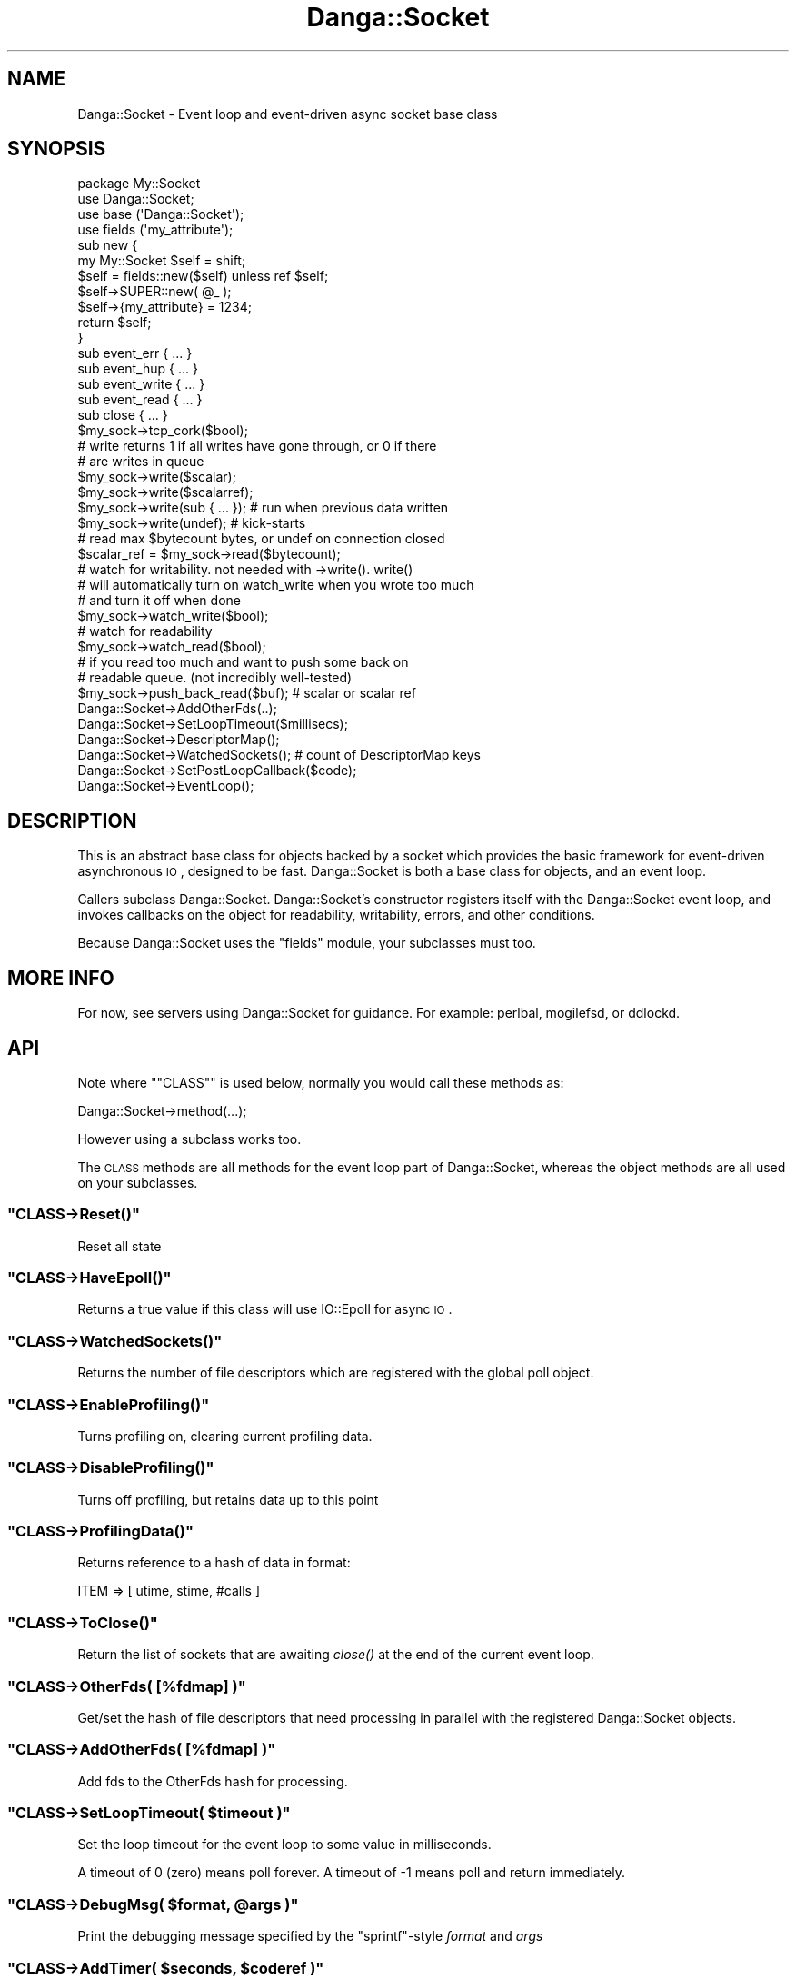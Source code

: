 .\" Automatically generated by Pod::Man 2.22 (Pod::Simple 3.07)
.\"
.\" Standard preamble:
.\" ========================================================================
.de Sp \" Vertical space (when we can't use .PP)
.if t .sp .5v
.if n .sp
..
.de Vb \" Begin verbatim text
.ft CW
.nf
.ne \\$1
..
.de Ve \" End verbatim text
.ft R
.fi
..
.\" Set up some character translations and predefined strings.  \*(-- will
.\" give an unbreakable dash, \*(PI will give pi, \*(L" will give a left
.\" double quote, and \*(R" will give a right double quote.  \*(C+ will
.\" give a nicer C++.  Capital omega is used to do unbreakable dashes and
.\" therefore won't be available.  \*(C` and \*(C' expand to `' in nroff,
.\" nothing in troff, for use with C<>.
.tr \(*W-
.ds C+ C\v'-.1v'\h'-1p'\s-2+\h'-1p'+\s0\v'.1v'\h'-1p'
.ie n \{\
.    ds -- \(*W-
.    ds PI pi
.    if (\n(.H=4u)&(1m=24u) .ds -- \(*W\h'-12u'\(*W\h'-12u'-\" diablo 10 pitch
.    if (\n(.H=4u)&(1m=20u) .ds -- \(*W\h'-12u'\(*W\h'-8u'-\"  diablo 12 pitch
.    ds L" ""
.    ds R" ""
.    ds C` ""
.    ds C' ""
'br\}
.el\{\
.    ds -- \|\(em\|
.    ds PI \(*p
.    ds L" ``
.    ds R" ''
'br\}
.\"
.\" Escape single quotes in literal strings from groff's Unicode transform.
.ie \n(.g .ds Aq \(aq
.el       .ds Aq '
.\"
.\" If the F register is turned on, we'll generate index entries on stderr for
.\" titles (.TH), headers (.SH), subsections (.SS), items (.Ip), and index
.\" entries marked with X<> in POD.  Of course, you'll have to process the
.\" output yourself in some meaningful fashion.
.ie \nF \{\
.    de IX
.    tm Index:\\$1\t\\n%\t"\\$2"
..
.    nr % 0
.    rr F
.\}
.el \{\
.    de IX
..
.\}
.\"
.\" Accent mark definitions (@(#)ms.acc 1.5 88/02/08 SMI; from UCB 4.2).
.\" Fear.  Run.  Save yourself.  No user-serviceable parts.
.    \" fudge factors for nroff and troff
.if n \{\
.    ds #H 0
.    ds #V .8m
.    ds #F .3m
.    ds #[ \f1
.    ds #] \fP
.\}
.if t \{\
.    ds #H ((1u-(\\\\n(.fu%2u))*.13m)
.    ds #V .6m
.    ds #F 0
.    ds #[ \&
.    ds #] \&
.\}
.    \" simple accents for nroff and troff
.if n \{\
.    ds ' \&
.    ds ` \&
.    ds ^ \&
.    ds , \&
.    ds ~ ~
.    ds /
.\}
.if t \{\
.    ds ' \\k:\h'-(\\n(.wu*8/10-\*(#H)'\'\h"|\\n:u"
.    ds ` \\k:\h'-(\\n(.wu*8/10-\*(#H)'\`\h'|\\n:u'
.    ds ^ \\k:\h'-(\\n(.wu*10/11-\*(#H)'^\h'|\\n:u'
.    ds , \\k:\h'-(\\n(.wu*8/10)',\h'|\\n:u'
.    ds ~ \\k:\h'-(\\n(.wu-\*(#H-.1m)'~\h'|\\n:u'
.    ds / \\k:\h'-(\\n(.wu*8/10-\*(#H)'\z\(sl\h'|\\n:u'
.\}
.    \" troff and (daisy-wheel) nroff accents
.ds : \\k:\h'-(\\n(.wu*8/10-\*(#H+.1m+\*(#F)'\v'-\*(#V'\z.\h'.2m+\*(#F'.\h'|\\n:u'\v'\*(#V'
.ds 8 \h'\*(#H'\(*b\h'-\*(#H'
.ds o \\k:\h'-(\\n(.wu+\w'\(de'u-\*(#H)/2u'\v'-.3n'\*(#[\z\(de\v'.3n'\h'|\\n:u'\*(#]
.ds d- \h'\*(#H'\(pd\h'-\w'~'u'\v'-.25m'\f2\(hy\fP\v'.25m'\h'-\*(#H'
.ds D- D\\k:\h'-\w'D'u'\v'-.11m'\z\(hy\v'.11m'\h'|\\n:u'
.ds th \*(#[\v'.3m'\s+1I\s-1\v'-.3m'\h'-(\w'I'u*2/3)'\s-1o\s+1\*(#]
.ds Th \*(#[\s+2I\s-2\h'-\w'I'u*3/5'\v'-.3m'o\v'.3m'\*(#]
.ds ae a\h'-(\w'a'u*4/10)'e
.ds Ae A\h'-(\w'A'u*4/10)'E
.    \" corrections for vroff
.if v .ds ~ \\k:\h'-(\\n(.wu*9/10-\*(#H)'\s-2\u~\d\s+2\h'|\\n:u'
.if v .ds ^ \\k:\h'-(\\n(.wu*10/11-\*(#H)'\v'-.4m'^\v'.4m'\h'|\\n:u'
.    \" for low resolution devices (crt and lpr)
.if \n(.H>23 .if \n(.V>19 \
\{\
.    ds : e
.    ds 8 ss
.    ds o a
.    ds d- d\h'-1'\(ga
.    ds D- D\h'-1'\(hy
.    ds th \o'bp'
.    ds Th \o'LP'
.    ds ae ae
.    ds Ae AE
.\}
.rm #[ #] #H #V #F C
.\" ========================================================================
.\"
.IX Title "Danga::Socket 3"
.TH Danga::Socket 3 "2008-11-28" "perl v5.10.1" "User Contributed Perl Documentation"
.\" For nroff, turn off justification.  Always turn off hyphenation; it makes
.\" way too many mistakes in technical documents.
.if n .ad l
.nh
.SH "NAME"
Danga::Socket \- Event loop and event\-driven async socket base class
.SH "SYNOPSIS"
.IX Header "SYNOPSIS"
.Vb 4
\&  package My::Socket
\&  use Danga::Socket;
\&  use base (\*(AqDanga::Socket\*(Aq);
\&  use fields (\*(Aqmy_attribute\*(Aq);
\&
\&  sub new {
\&     my My::Socket $self = shift;
\&     $self = fields::new($self) unless ref $self;
\&     $self\->SUPER::new( @_ );
\&
\&     $self\->{my_attribute} = 1234;
\&     return $self;
\&  }
\&
\&  sub event_err { ... }
\&  sub event_hup { ... }
\&  sub event_write { ... }
\&  sub event_read { ... }
\&  sub close { ... }
\&
\&  $my_sock\->tcp_cork($bool);
\&
\&  # write returns 1 if all writes have gone through, or 0 if there
\&  # are writes in queue
\&  $my_sock\->write($scalar);
\&  $my_sock\->write($scalarref);
\&  $my_sock\->write(sub { ... });  # run when previous data written
\&  $my_sock\->write(undef);        # kick\-starts
\&
\&  # read max $bytecount bytes, or undef on connection closed
\&  $scalar_ref = $my_sock\->read($bytecount);
\&
\&  # watch for writability.  not needed with \->write().  write()
\&  # will automatically turn on watch_write when you wrote too much
\&  # and turn it off when done
\&  $my_sock\->watch_write($bool);
\&
\&  # watch for readability
\&  $my_sock\->watch_read($bool);
\&
\&  # if you read too much and want to push some back on
\&  # readable queue.  (not incredibly well\-tested)
\&  $my_sock\->push_back_read($buf); # scalar or scalar ref
\&
\&  Danga::Socket\->AddOtherFds(..);
\&  Danga::Socket\->SetLoopTimeout($millisecs);
\&  Danga::Socket\->DescriptorMap();
\&  Danga::Socket\->WatchedSockets();  # count of DescriptorMap keys
\&  Danga::Socket\->SetPostLoopCallback($code);
\&  Danga::Socket\->EventLoop();
.Ve
.SH "DESCRIPTION"
.IX Header "DESCRIPTION"
This is an abstract base class for objects backed by a socket which
provides the basic framework for event-driven asynchronous \s-1IO\s0,
designed to be fast.  Danga::Socket is both a base class for objects,
and an event loop.
.PP
Callers subclass Danga::Socket.  Danga::Socket's constructor registers
itself with the Danga::Socket event loop, and invokes callbacks on the
object for readability, writability, errors, and other conditions.
.PP
Because Danga::Socket uses the \*(L"fields\*(R" module, your subclasses must
too.
.SH "MORE INFO"
.IX Header "MORE INFO"
For now, see servers using Danga::Socket for guidance.  For example:
perlbal, mogilefsd, or ddlockd.
.SH "API"
.IX Header "API"
Note where "\f(CW\*(C`CLASS\*(C'\fR" is used below, normally you would call these methods as:
.PP
.Vb 1
\&  Danga::Socket\->method(...);
.Ve
.PP
However using a subclass works too.
.PP
The \s-1CLASS\s0 methods are all methods for the event loop part of Danga::Socket,
whereas the object methods are all used on your subclasses.
.ie n .SS """CLASS\->Reset()"""
.el .SS "\f(CWCLASS\->Reset()\fP"
.IX Subsection "CLASS->Reset()"
Reset all state
.ie n .SS """CLASS\->HaveEpoll()"""
.el .SS "\f(CWCLASS\->HaveEpoll()\fP"
.IX Subsection "CLASS->HaveEpoll()"
Returns a true value if this class will use IO::Epoll for async \s-1IO\s0.
.ie n .SS """CLASS\->WatchedSockets()"""
.el .SS "\f(CWCLASS\->WatchedSockets()\fP"
.IX Subsection "CLASS->WatchedSockets()"
Returns the number of file descriptors which are registered with the global
poll object.
.ie n .SS """CLASS\->EnableProfiling()"""
.el .SS "\f(CWCLASS\->EnableProfiling()\fP"
.IX Subsection "CLASS->EnableProfiling()"
Turns profiling on, clearing current profiling data.
.ie n .SS """CLASS\->DisableProfiling()"""
.el .SS "\f(CWCLASS\->DisableProfiling()\fP"
.IX Subsection "CLASS->DisableProfiling()"
Turns off profiling, but retains data up to this point
.ie n .SS """CLASS\->ProfilingData()"""
.el .SS "\f(CWCLASS\->ProfilingData()\fP"
.IX Subsection "CLASS->ProfilingData()"
Returns reference to a hash of data in format:
.PP
.Vb 1
\&  ITEM => [ utime, stime, #calls ]
.Ve
.ie n .SS """CLASS\->ToClose()"""
.el .SS "\f(CWCLASS\->ToClose()\fP"
.IX Subsection "CLASS->ToClose()"
Return the list of sockets that are awaiting \fIclose()\fR at the end of the
current event loop.
.ie n .SS """CLASS\->OtherFds( [%fdmap] )"""
.el .SS "\f(CWCLASS\->OtherFds( [%fdmap] )\fP"
.IX Subsection "CLASS->OtherFds( [%fdmap] )"
Get/set the hash of file descriptors that need processing in parallel with
the registered Danga::Socket objects.
.ie n .SS """CLASS\->AddOtherFds( [%fdmap] )"""
.el .SS "\f(CWCLASS\->AddOtherFds( [%fdmap] )\fP"
.IX Subsection "CLASS->AddOtherFds( [%fdmap] )"
Add fds to the OtherFds hash for processing.
.ie n .SS """CLASS\->SetLoopTimeout( $timeout )"""
.el .SS "\f(CWCLASS\->SetLoopTimeout( $timeout )\fP"
.IX Subsection "CLASS->SetLoopTimeout( $timeout )"
Set the loop timeout for the event loop to some value in milliseconds.
.PP
A timeout of 0 (zero) means poll forever. A timeout of \-1 means poll and return
immediately.
.ie n .SS """CLASS\->DebugMsg( $format, @args )"""
.el .SS "\f(CWCLASS\->DebugMsg( $format, @args )\fP"
.IX Subsection "CLASS->DebugMsg( $format, @args )"
Print the debugging message specified by the \f(CW\*(C`sprintf\*(C'\fR\-style \fIformat\fR and
\&\fIargs\fR
.ie n .SS """CLASS\->AddTimer( $seconds, $coderef )"""
.el .SS "\f(CWCLASS\->AddTimer( $seconds, $coderef )\fP"
.IX Subsection "CLASS->AddTimer( $seconds, $coderef )"
Add a timer to occur \f(CW$seconds\fR from now. \f(CW$seconds\fR may be fractional, but timers
are not guaranteed to fire at the exact time you ask for.
.PP
Returns a timer object which you can call \f(CW\*(C`$timer\->cancel\*(C'\fR on if you need to.
.ie n .SS """CLASS\->DescriptorMap()"""
.el .SS "\f(CWCLASS\->DescriptorMap()\fP"
.IX Subsection "CLASS->DescriptorMap()"
Get the hash of Danga::Socket objects keyed by the file descriptor (fileno) they
are wrapping.
.PP
Returns a hash in list context or a hashref in scalar context.
.ie n .SS """CLASS\->EventLoop()"""
.el .SS "\f(CWCLASS\->EventLoop()\fP"
.IX Subsection "CLASS->EventLoop()"
Start processing \s-1IO\s0 events. In most daemon programs this never exits. See
\&\f(CW\*(C`PostLoopCallback\*(C'\fR below for how to exit the loop.
.ie n .SS """CLASS\->SetPostLoopCallback( CODEREF )"""
.el .SS "\f(CWCLASS\->SetPostLoopCallback( CODEREF )\fP"
.IX Subsection "CLASS->SetPostLoopCallback( CODEREF )"
Sets post loop callback function.  Pass a subref and it will be
called every time the event loop finishes.
.PP
Return 1 (or any true value) from the sub to make the loop continue, 0 or false
and it will exit.
.PP
The callback function will be passed two parameters: \e%DescriptorMap, \e%OtherFds.
.SS "\s-1OBJECT\s0 \s-1METHODS\s0"
.IX Subsection "OBJECT METHODS"
.ie n .SS """CLASS\->new( $socket )"""
.el .SS "\f(CWCLASS\->new( $socket )\fP"
.IX Subsection "CLASS->new( $socket )"
Create a new Danga::Socket subclass object for the given \fIsocket\fR which will
react to events on it during the \f(CW\*(C`EventLoop\*(C'\fR.
.PP
This is normally (always?) called from your subclass via:
.PP
.Vb 1
\&  $class\->SUPER::new($socket);
.Ve
.ie n .SS """$obj\->tcp_cork( $boolean )"""
.el .SS "\f(CW$obj\->tcp_cork( $boolean )\fP"
.IX Subsection "$obj->tcp_cork( $boolean )"
Turn \s-1TCP_CORK\s0 on or off depending on the value of \fIboolean\fR.
.ie n .SS """$obj\->steal_socket()"""
.el .SS "\f(CW$obj\->steal_socket()\fP"
.IX Subsection "$obj->steal_socket()"
Basically returns our socket and makes it so that we don't try to close it,
but we do remove it from epoll handlers.  \s-1THIS\s0 \s-1CLOSES\s0 \f(CW$self\fR.  It is the same
thing as calling close, except it gives you the socket to use.
.ie n .SS """$obj\->close( [$reason] )"""
.el .SS "\f(CW$obj\->close( [$reason] )\fP"
.IX Subsection "$obj->close( [$reason] )"
Close the socket. The \fIreason\fR argument will be used in debugging messages.
.ie n .SS """$obj\->sock()"""
.el .SS "\f(CW$obj\->sock()\fP"
.IX Subsection "$obj->sock()"
Returns the underlying IO::Handle for the object.
.ie n .SS """$obj\->set_writer_func( CODEREF )"""
.el .SS "\f(CW$obj\->set_writer_func( CODEREF )\fP"
.IX Subsection "$obj->set_writer_func( CODEREF )"
Sets a function to use instead of \f(CW\*(C`syswrite()\*(C'\fR when writing data to the socket.
.ie n .SS """$obj\->write( $data )"""
.el .SS "\f(CW$obj\->write( $data )\fP"
.IX Subsection "$obj->write( $data )"
Write the specified data to the underlying handle.  \fIdata\fR may be scalar,
scalar ref, code ref (to run when there), or undef just to kick-start.
Returns 1 if writes all went through, or 0 if there are writes in queue. If
it returns 1, caller should stop waiting for 'writable' events)
.ie n .SS """$obj\->push_back_read( $buf )"""
.el .SS "\f(CW$obj\->push_back_read( $buf )\fP"
.IX Subsection "$obj->push_back_read( $buf )"
Push back \fIbuf\fR (a scalar or scalarref) into the read stream. Useful if you read
more than you need to and want to return this data on the next \*(L"read\*(R".
.ie n .SS """$obj\->read( $bytecount )"""
.el .SS "\f(CW$obj\->read( $bytecount )\fP"
.IX Subsection "$obj->read( $bytecount )"
Read at most \fIbytecount\fR bytes from the underlying handle; returns scalar
ref on read, or undef on connection closed.
.ie n .SS "(\s-1VIRTUAL\s0) ""$obj\->event_read()"""
.el .SS "(\s-1VIRTUAL\s0) \f(CW$obj\->event_read()\fP"
.IX Subsection "(VIRTUAL) $obj->event_read()"
Readable event handler. Concrete deriviatives of Danga::Socket should
provide an implementation of this. The default implementation will die if
called.
.ie n .SS "(\s-1VIRTUAL\s0) ""$obj\->event_err()"""
.el .SS "(\s-1VIRTUAL\s0) \f(CW$obj\->event_err()\fP"
.IX Subsection "(VIRTUAL) $obj->event_err()"
Error event handler. Concrete deriviatives of Danga::Socket should
provide an implementation of this. The default implementation will die if
called.
.ie n .SS "(\s-1VIRTUAL\s0) ""$obj\->event_hup()"""
.el .SS "(\s-1VIRTUAL\s0) \f(CW$obj\->event_hup()\fP"
.IX Subsection "(VIRTUAL) $obj->event_hup()"
\&'Hangup' event handler. Concrete deriviatives of Danga::Socket should
provide an implementation of this. The default implementation will die if
called.
.ie n .SS """$obj\->event_write()"""
.el .SS "\f(CW$obj\->event_write()\fP"
.IX Subsection "$obj->event_write()"
Writable event handler. Concrete deriviatives of Danga::Socket may wish to
provide an implementation of this. The default implementation calls
\&\f(CW\*(C`write()\*(C'\fR with an \f(CW\*(C`undef\*(C'\fR.
.ie n .SS """$obj\->watch_read( $boolean )"""
.el .SS "\f(CW$obj\->watch_read( $boolean )\fP"
.IX Subsection "$obj->watch_read( $boolean )"
Turn 'readable' event notification on or off.
.ie n .SS """$obj\->watch_write( $boolean )"""
.el .SS "\f(CW$obj\->watch_write( $boolean )\fP"
.IX Subsection "$obj->watch_write( $boolean )"
Turn 'writable' event notification on or off.
.ie n .SS """$obj\->dump_error( $message )"""
.el .SS "\f(CW$obj\->dump_error( $message )\fP"
.IX Subsection "$obj->dump_error( $message )"
Prints to \s-1STDERR\s0 a backtrace with information about this socket and what lead
up to the dump_error call.
.ie n .SS """$obj\->debugmsg( $format, @args )"""
.el .SS "\f(CW$obj\->debugmsg( $format, @args )\fP"
.IX Subsection "$obj->debugmsg( $format, @args )"
Print the debugging message specified by the \f(CW\*(C`sprintf\*(C'\fR\-style \fIformat\fR and
\&\fIargs\fR.
.ie n .SS """$obj\->peer_ip_string()"""
.el .SS "\f(CW$obj\->peer_ip_string()\fP"
.IX Subsection "$obj->peer_ip_string()"
Returns the string describing the peer's \s-1IP\s0
.ie n .SS """$obj\->peer_addr_string()"""
.el .SS "\f(CW$obj\->peer_addr_string()\fP"
.IX Subsection "$obj->peer_addr_string()"
Returns the string describing the peer for the socket which underlies this
object in form \*(L"ip:port\*(R"
.ie n .SS """$obj\->local_ip_string()"""
.el .SS "\f(CW$obj\->local_ip_string()\fP"
.IX Subsection "$obj->local_ip_string()"
Returns the string describing the local \s-1IP\s0
.ie n .SS """$obj\->local_addr_string()"""
.el .SS "\f(CW$obj\->local_addr_string()\fP"
.IX Subsection "$obj->local_addr_string()"
Returns the string describing the local end of the socket which underlies this
object in form \*(L"ip:port\*(R"
.ie n .SS """$obj\->as_string()"""
.el .SS "\f(CW$obj\->as_string()\fP"
.IX Subsection "$obj->as_string()"
Returns a string describing this socket.
.SH "AUTHORS"
.IX Header "AUTHORS"
Brad Fitzpatrick <brad@danga.com> \- author
.PP
Michael Granger <ged@danga.com> \- docs, testing
.PP
Mark Smith <junior@danga.com> \- contributor, heavy user, testing
.PP
Matt Sergeant <matt@sergeant.org> \- kqueue support, docs, timers, other bits
.SH "BUGS"
.IX Header "BUGS"
Not documented enough (but isn't that true of every project?).
.PP
tcp_cork only works on Linux for now.  No \s-1BSD\s0 push/nopush support.
.SH "LICENSE"
.IX Header "LICENSE"
License is granted to use and distribute this module under the same
terms as Perl itself.
